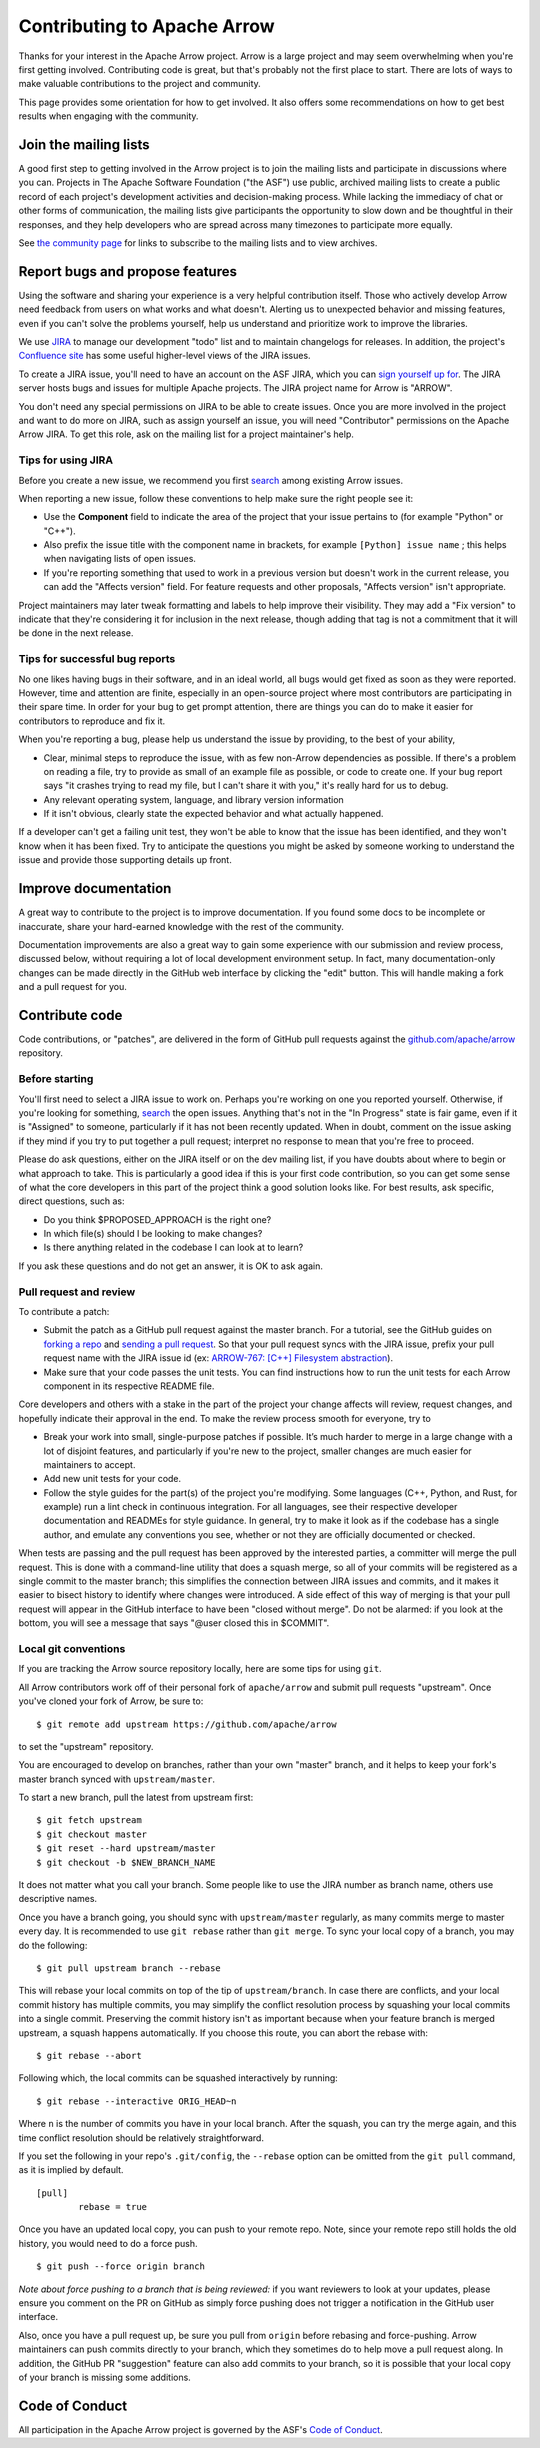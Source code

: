 .. Licensed to the Apache Software Foundation (ASF) under one
.. or more contributor license agreements.  See the NOTICE file
.. distributed with this work for additional information
.. regarding copyright ownership.  The ASF licenses this file
.. to you under the Apache License, Version 2.0 (the
.. "License"); you may not use this file except in compliance
.. with the License.  You may obtain a copy of the License at

..   http://www.apache.org/licenses/LICENSE-2.0

.. Unless required by applicable law or agreed to in writing,
.. software distributed under the License is distributed on an
.. "AS IS" BASIS, WITHOUT WARRANTIES OR CONDITIONS OF ANY
.. KIND, either express or implied.  See the License for the
.. specific language governing permissions and limitations
.. under the License.

.. _contributing:

****************************
Contributing to Apache Arrow
****************************

Thanks for your interest in the Apache Arrow project. Arrow is a large project
and may seem overwhelming when you're first getting involved.
Contributing code is great, but that's probably not the first place to start.
There are lots of ways to make valuable contributions to the project and
community.

This page provides some orientation for how to get involved. It also offers
some recommendations on how to get best results when engaging with the
community.

Join the mailing lists
======================

A good first step to getting involved in the Arrow project is to join the
mailing lists and participate in discussions where you can.
Projects in The Apache Software Foundation ("the ASF") use public, archived
mailing lists to create a public record of each project's development
activities and decision-making process.
While lacking the immediacy of chat or other forms of communication,
the mailing lists give participants the opportunity to slow down and be
thoughtful in their responses, and they help developers who are spread across
many timezones to participate more equally.

See `the community page <https://arrow.apache.org/community/>`_ for links to
subscribe to the mailing lists and to view archives.

Report bugs and propose features
================================

Using the software and sharing your experience is a very helpful contribution
itself. Those who actively develop Arrow need feedback from users on what
works and what doesn't. Alerting us to unexpected behavior and missing features,
even if you can't solve the problems yourself, help us understand and prioritize
work to improve the libraries.

We use `JIRA <https://issues.apache.org/jira/projects/ARROW/issues>`_
to manage our development "todo" list and to maintain changelogs for releases.
In addition, the project's `Confluence site <https://cwiki.apache.org/confluence/display/ARROW>`_
has some useful higher-level views of the JIRA issues.

To create a JIRA issue, you'll need to have an account on the ASF JIRA, which
you can `sign yourself up for <https://issues.apache.org/jira/secure/Signup!default.jspa>`_.
The JIRA server hosts bugs and issues for multiple Apache projects. The JIRA
project name for Arrow is "ARROW".

You don't need any special permissions on JIRA to be able to create issues.
Once you are more involved in the project and want to do more on JIRA, such as
assign yourself an issue, you will need "Contributor" permissions on the
Apache Arrow JIRA. To get this role, ask on the mailing list for a project
maintainer's help.

Tips for using JIRA
+++++++++++++++++++

Before you create a new issue, we recommend you first
`search <https://issues.apache.org/jira/issues/?jql=project%20%3D%20ARROW%20AND%20resolution%20%3D%20Unresolved>`_
among existing Arrow issues.

When reporting a new issue, follow these conventions to help make sure the
right people see it:

* Use the **Component** field to indicate the area of the project that your
  issue pertains to (for example "Python" or "C++").
* Also prefix the issue title with the component name in brackets, for example
  ``[Python] issue name`` ; this helps when navigating lists of open issues.
* If you're reporting something that used to work in a previous version
  but doesn't work in the current release, you can add the "Affects version"
  field. For feature requests and other proposals, "Affects version" isn't
  appropriate.

Project maintainers may later tweak formatting and labels to help improve their
visibility. They may add a "Fix version" to indicate that they're considering
it for inclusion in the next release, though adding that tag is not a
commitment that it will be done in the next release.

Tips for successful bug reports
+++++++++++++++++++++++++++++++

No one likes having bugs in their software, and in an ideal world, all bugs
would get fixed as soon as they were reported. However, time and attention are
finite, especially in an open-source project where most contributors are
participating in their spare time. In order for your bug to get prompt
attention, there are things you can do to make it easier for contributors to
reproduce and fix it.

When you're reporting a bug, please help us understand the issue by providing,
to the best of your ability,

* Clear, minimal steps to reproduce the issue, with as few non-Arrow
  dependencies as possible. If there's a problem on reading a file, try to
  provide as small of an example file as possible, or code to create one.
  If your bug report says "it crashes trying to read my file, but I can't
  share it with you," it's really hard for us to debug.
* Any relevant operating system, language, and library version information
* If it isn't obvious, clearly state the expected behavior and what actually
  happened.

If a developer can't get a failing unit test, they won't be able to know that
the issue has been identified, and they won't know when it has been fixed.
Try to anticipate the questions you might be asked by someone working to
understand the issue and provide those supporting details up front.

Improve documentation
=====================

A great way to contribute to the project is to improve documentation. If you
found some docs to be incomplete or inaccurate, share your hard-earned knowledge
with the rest of the community.

Documentation improvements are also a great way to gain some experience with
our submission and review process, discussed below, without requiring a lot
of local development environment setup. In fact, many documentation-only changes
can be made directly in the GitHub web interface by clicking the "edit" button.
This will handle making a fork and a pull request for you.

Contribute code
===============

Code contributions, or "patches", are delivered in the form of GitHub pull
requests against the `github.com/apache/arrow
<https://github.com/apache/arrow>`_ repository.

Before starting
+++++++++++++++

You'll first need to select a JIRA issue to work on. Perhaps you're working on
one you reported yourself. Otherwise, if you're looking for something,
`search <https://issues.apache.org/jira/issues/?jql=project%20%3D%20ARROW%20AND%20resolution%20%3D%20Unresolved>`_
the open issues. Anything that's not in the "In Progress" state is fair game,
even if it is "Assigned" to someone, particularly if it has not been
recently updated. When in doubt, comment on the issue asking if they mind
if you try to put together a pull request; interpret no response to mean that
you're free to proceed.

Please do ask questions, either on the JIRA itself or on the dev mailing list,
if you have doubts about where to begin or what approach to take.
This is particularly a good idea if this is your first code contribution,
so you can get some sense of what the core developers in this part of the
project think a good solution looks like. For best results, ask specific,
direct questions, such as:

* Do you think $PROPOSED_APPROACH is the right one?
* In which file(s) should I be looking to make changes?
* Is there anything related in the codebase I can look at to learn?

If you ask these questions and do not get an answer, it is OK to ask again.

Pull request and review
+++++++++++++++++++++++

To contribute a patch:

* Submit the patch as a GitHub pull request against the master branch. For a
  tutorial, see the GitHub guides on `forking a repo <https://help.github.com/en/articles/fork-a-repo>`_
  and `sending a pull request <https://help.github.com/en/articles/creating-a-pull-request-from-a-fork>`_.
  So that your pull request syncs with the JIRA issue, prefix your pull request
  name with the JIRA issue id (ex:
  `ARROW-767: [C++] Filesystem abstraction <https://github.com/apache/arrow/pull/4225>`_).
* Make sure that your code passes the unit tests. You can find instructions how
  to run the unit tests for each Arrow component in its respective README file.

Core developers and others with a stake in the part of the project your change
affects will review, request changes, and hopefully indicate their approval
in the end. To make the review process smooth for everyone, try to

* Break your work into small, single-purpose patches if possible. It’s much
  harder to merge in a large change with a lot of disjoint features, and
  particularly if you're new to the project, smaller changes are much easier
  for maintainers to accept.
* Add new unit tests for your code.
* Follow the style guides for the part(s) of the project you're modifying.
  Some languages (C++, Python, and Rust, for example) run a lint check in
  continuous integration. For all languages, see their respective developer
  documentation and READMEs for style guidance. In general, try to make it look
  as if the codebase has a single author, and emulate any conventions you see,
  whether or not they are officially documented or checked.

When tests are passing and the pull request has been approved by the interested
parties, a committer will merge the pull request. This is done with a
command-line utility that does a squash merge, so all of your commits will be
registered as a single commit to the master branch; this simplifies the
connection between JIRA issues and commits, and it makes it easier to bisect
history to identify where changes were introduced. A side effect of this way of
merging is that your pull request will appear in the GitHub interface to have
been "closed without merge". Do not be alarmed: if you look at the bottom, you
will see a message that says "@user closed this in $COMMIT".

Local git conventions
+++++++++++++++++++++

If you are tracking the Arrow source repository locally, here are some tips
for using ``git``.

All Arrow contributors work off of their personal fork of ``apache/arrow``
and submit pull requests "upstream". Once you've cloned your fork of Arrow,
be sure to::

    $ git remote add upstream https://github.com/apache/arrow

to set the "upstream" repository.

You are encouraged to develop on branches, rather than your own "master" branch,
and it helps to keep your fork's master branch synced with ``upstream/master``.

To start a new branch, pull the latest from upstream first::

   $ git fetch upstream
   $ git checkout master
   $ git reset --hard upstream/master
   $ git checkout -b $NEW_BRANCH_NAME

It does not matter what you call your branch. Some people like to use the JIRA
number as branch name, others use descriptive names.

Once you have a branch going, you should sync with ``upstream/master``
regularly, as many commits merge to master every day.
It is recommended to use ``git rebase`` rather than ``git merge``.
To sync your local copy of a branch, you may do the following::

    $ git pull upstream branch --rebase

This will rebase your local commits on top of the tip of ``upstream/branch``.  In case
there are conflicts, and your local commit history has multiple commits, you may
simplify the conflict resolution process by squashing your local commits into a single
commit. Preserving the commit history isn't as important because when your
feature branch is merged upstream, a squash happens automatically.  If you choose this
route, you can abort the rebase with::

    $ git rebase --abort

Following which, the local commits can be squashed interactively by running::

    $ git rebase --interactive ORIG_HEAD~n

Where ``n`` is the number of commits you have in your local branch.  After the squash,
you can try the merge again, and this time conflict resolution should be relatively
straightforward.

If you set the following in your repo's ``.git/config``, the ``--rebase`` option can be
omitted from the ``git pull`` command, as it is implied by default. ::

    [pull]
            rebase = true

Once you have an updated local copy, you can push to your remote repo.  Note, since your
remote repo still holds the old history, you would need to do a force push. ::

    $ git push --force origin branch

*Note about force pushing to a branch that is being reviewed:* if you want reviewers to
look at your updates, please ensure you comment on the PR on GitHub as simply force
pushing does not trigger a notification in the GitHub user interface.

Also, once you have a pull request up, be sure you pull from ``origin``
before rebasing and force-pushing. Arrow maintainers can push commits directly
to your branch, which they sometimes do to help move a pull request along.
In addition, the GitHub PR "suggestion" feature can also add commits to
your branch, so it is possible that your local copy of your branch is missing
some additions.

Code of Conduct
===============

All participation in the Apache Arrow project is governed by the ASF's
`Code of Conduct <https://www.apache.org/foundation/policies/conduct.html>`_.
